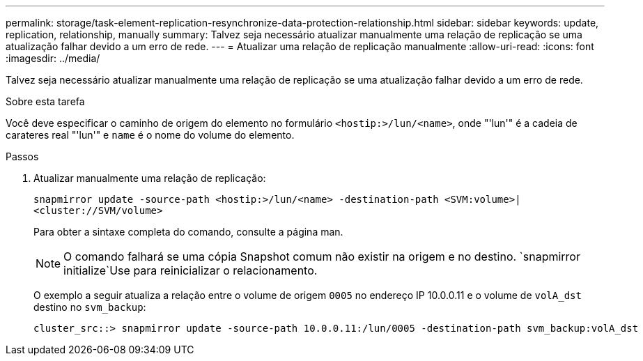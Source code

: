 ---
permalink: storage/task-element-replication-resynchronize-data-protection-relationship.html 
sidebar: sidebar 
keywords: update, replication, relationship, manually 
summary: Talvez seja necessário atualizar manualmente uma relação de replicação se uma atualização falhar devido a um erro de rede. 
---
= Atualizar uma relação de replicação manualmente
:allow-uri-read: 
:icons: font
:imagesdir: ../media/


[role="lead"]
Talvez seja necessário atualizar manualmente uma relação de replicação se uma atualização falhar devido a um erro de rede.

.Sobre esta tarefa
Você deve especificar o caminho de origem do elemento no formulário `<hostip:>/lun/<name>`, onde "'lun'" é a cadeia de carateres real "'lun'" e `name` é o nome do volume do elemento.

.Passos
. Atualizar manualmente uma relação de replicação:
+
`snapmirror update -source-path <hostip:>/lun/<name> -destination-path <SVM:volume>|<cluster://SVM/volume>`

+
Para obter a sintaxe completa do comando, consulte a página man.

+
[NOTE]
====
O comando falhará se uma cópia Snapshot comum não existir na origem e no destino.  `snapmirror initialize`Use para reinicializar o relacionamento.

====
+
O exemplo a seguir atualiza a relação entre o volume de origem `0005` no endereço IP 10.0.0.11 e o volume de `volA_dst` destino no `svm_backup`:

+
[listing]
----
cluster_src::> snapmirror update -source-path 10.0.0.11:/lun/0005 -destination-path svm_backup:volA_dst
----

